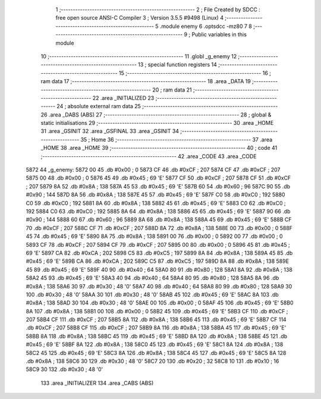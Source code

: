                               1 ;--------------------------------------------------------
                              2 ; File Created by SDCC : free open source ANSI-C Compiler
                              3 ; Version 3.5.5 #9498 (Linux)
                              4 ;--------------------------------------------------------
                              5 	.module enemy
                              6 	.optsdcc -mz80
                              7 	
                              8 ;--------------------------------------------------------
                              9 ; Public variables in this module
                             10 ;--------------------------------------------------------
                             11 	.globl _g_enemy
                             12 ;--------------------------------------------------------
                             13 ; special function registers
                             14 ;--------------------------------------------------------
                             15 ;--------------------------------------------------------
                             16 ; ram data
                             17 ;--------------------------------------------------------
                             18 	.area _DATA
                             19 ;--------------------------------------------------------
                             20 ; ram data
                             21 ;--------------------------------------------------------
                             22 	.area _INITIALIZED
                             23 ;--------------------------------------------------------
                             24 ; absolute external ram data
                             25 ;--------------------------------------------------------
                             26 	.area _DABS (ABS)
                             27 ;--------------------------------------------------------
                             28 ; global & static initialisations
                             29 ;--------------------------------------------------------
                             30 	.area _HOME
                             31 	.area _GSINIT
                             32 	.area _GSFINAL
                             33 	.area _GSINIT
                             34 ;--------------------------------------------------------
                             35 ; Home
                             36 ;--------------------------------------------------------
                             37 	.area _HOME
                             38 	.area _HOME
                             39 ;--------------------------------------------------------
                             40 ; code
                             41 ;--------------------------------------------------------
                             42 	.area _CODE
                             43 	.area _CODE
   5872                      44 _g_enemy:
   5872 00                   45 	.db #0x00	; 0
   5873 CF                   46 	.db #0xCF	; 207
   5874 CF                   47 	.db #0xCF	; 207
   5875 00                   48 	.db #0x00	; 0
   5876 45                   49 	.db #0x45	; 69	'E'
   5877 CF                   50 	.db #0xCF	; 207
   5878 CF                   51 	.db #0xCF	; 207
   5879 8A                   52 	.db #0x8A	; 138
   587A 45                   53 	.db #0x45	; 69	'E'
   587B 60                   54 	.db #0x60	; 96
   587C 90                   55 	.db #0x90	; 144
   587D 8A                   56 	.db #0x8A	; 138
   587E 45                   57 	.db #0x45	; 69	'E'
   587F C0                   58 	.db #0xC0	; 192
   5880 C0                   59 	.db #0xC0	; 192
   5881 8A                   60 	.db #0x8A	; 138
   5882 45                   61 	.db #0x45	; 69	'E'
   5883 C0                   62 	.db #0xC0	; 192
   5884 C0                   63 	.db #0xC0	; 192
   5885 8A                   64 	.db #0x8A	; 138
   5886 45                   65 	.db #0x45	; 69	'E'
   5887 90                   66 	.db #0x90	; 144
   5888 60                   67 	.db #0x60	; 96
   5889 8A                   68 	.db #0x8A	; 138
   588A 45                   69 	.db #0x45	; 69	'E'
   588B CF                   70 	.db #0xCF	; 207
   588C CF                   71 	.db #0xCF	; 207
   588D 8A                   72 	.db #0x8A	; 138
   588E 00                   73 	.db #0x00	; 0
   588F 45                   74 	.db #0x45	; 69	'E'
   5890 8A                   75 	.db #0x8A	; 138
   5891 00                   76 	.db #0x00	; 0
   5892 00                   77 	.db #0x00	; 0
   5893 CF                   78 	.db #0xCF	; 207
   5894 CF                   79 	.db #0xCF	; 207
   5895 00                   80 	.db #0x00	; 0
   5896 45                   81 	.db #0x45	; 69	'E'
   5897 CA                   82 	.db #0xCA	; 202
   5898 C5                   83 	.db #0xC5	; 197
   5899 8A                   84 	.db #0x8A	; 138
   589A 45                   85 	.db #0x45	; 69	'E'
   589B CA                   86 	.db #0xCA	; 202
   589C C5                   87 	.db #0xC5	; 197
   589D 8A                   88 	.db #0x8A	; 138
   589E 45                   89 	.db #0x45	; 69	'E'
   589F 40                   90 	.db #0x40	; 64
   58A0 80                   91 	.db #0x80	; 128
   58A1 8A                   92 	.db #0x8A	; 138
   58A2 45                   93 	.db #0x45	; 69	'E'
   58A3 40                   94 	.db #0x40	; 64
   58A4 80                   95 	.db #0x80	; 128
   58A5 8A                   96 	.db #0x8A	; 138
   58A6 30                   97 	.db #0x30	; 48	'0'
   58A7 40                   98 	.db #0x40	; 64
   58A8 80                   99 	.db #0x80	; 128
   58A9 30                  100 	.db #0x30	; 48	'0'
   58AA 30                  101 	.db #0x30	; 48	'0'
   58AB 45                  102 	.db #0x45	; 69	'E'
   58AC 8A                  103 	.db #0x8A	; 138
   58AD 30                  104 	.db #0x30	; 48	'0'
   58AE 00                  105 	.db #0x00	; 0
   58AF 45                  106 	.db #0x45	; 69	'E'
   58B0 8A                  107 	.db #0x8A	; 138
   58B1 00                  108 	.db #0x00	; 0
   58B2 45                  109 	.db #0x45	; 69	'E'
   58B3 CF                  110 	.db #0xCF	; 207
   58B4 CF                  111 	.db #0xCF	; 207
   58B5 8A                  112 	.db #0x8A	; 138
   58B6 45                  113 	.db #0x45	; 69	'E'
   58B7 CF                  114 	.db #0xCF	; 207
   58B8 CF                  115 	.db #0xCF	; 207
   58B9 8A                  116 	.db #0x8A	; 138
   58BA 45                  117 	.db #0x45	; 69	'E'
   58BB 8A                  118 	.db #0x8A	; 138
   58BC 45                  119 	.db #0x45	; 69	'E'
   58BD 8A                  120 	.db #0x8A	; 138
   58BE 45                  121 	.db #0x45	; 69	'E'
   58BF 8A                  122 	.db #0x8A	; 138
   58C0 45                  123 	.db #0x45	; 69	'E'
   58C1 8A                  124 	.db #0x8A	; 138
   58C2 45                  125 	.db #0x45	; 69	'E'
   58C3 8A                  126 	.db #0x8A	; 138
   58C4 45                  127 	.db #0x45	; 69	'E'
   58C5 8A                  128 	.db #0x8A	; 138
   58C6 30                  129 	.db #0x30	; 48	'0'
   58C7 20                  130 	.db #0x20	; 32
   58C8 10                  131 	.db #0x10	; 16
   58C9 30                  132 	.db #0x30	; 48	'0'
                            133 	.area _INITIALIZER
                            134 	.area _CABS (ABS)

